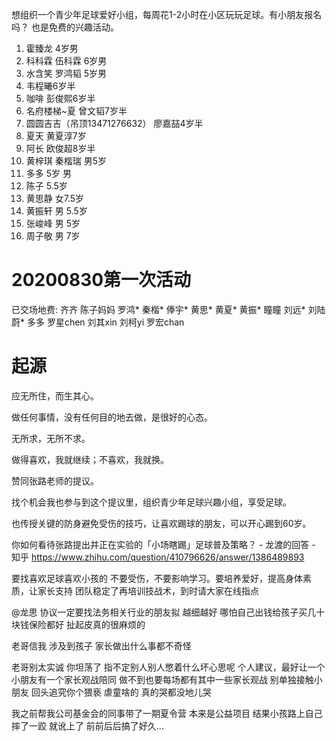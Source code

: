 想组织一个青少年足球爱好小组，每周花1-2小时在小区玩玩足球。有小朋友报名吗？
也是免费的兴趣活动。

1. 霍臻龙    4岁男
2. 科科霖        伍科霖    6岁男
3. 水含笑  罗鸿韬     5岁男
4. 韦程曦6岁半
5. 咖啡 彭俊熙6岁半
6. 名府楼梯~夏 曾文韬7岁半
7. 圆圆吉吉（吊顶13471276632） 廖嘉喆4岁半
8. 夏天 黄夏淳7岁
9. 阿长  欧俊超8岁半
10. 黄梓琪 秦楷瑞  男5岁
11. 多多   5岁 男
12. 陈子   5.5岁
13. 黄思静 女7.5岁
14. 黄振轩 男 5.5岁
15. 张峻峰 男 5岁
16. 周子敬  男  7岁


* 20200830第一次活动
已交场地费:
齐齐
陈子妈妈
罗鸿*
秦楷*
俸宇*
黄思*
黄夏*
黄振*
瞳瞳
刘远*
刘陆蔚*
多多
罗星chen
刘其xin
刘柯yi
罗宏chan 

* 起源
应无所住，而生其心。

做任何事情，没有任何目的地去做，是很好的心态。

无所求，无所不求。

做得喜欢，我就继续；不喜欢，我就换。

赞同张路老师的提议。

找个机会我也参与到这个提议里，组织青少年足球兴趣小组，享受足球。

也传授关键的防身避免受伤的技巧，让喜欢踢球的朋友，可以开心踢到60岁。


你如何看待张路提出并正在实验的「小场瞎踢」足球普及策略？ - 龙渡的回答 - 知乎
https://www.zhihu.com/question/410796626/answer/1386489893

要找喜欢足球喜欢小孩的
不要受伤，不要影响学习。要培养爱好，提高身体素质，让家长支持
团队稳定了再培训技战术，到时请大家在线指点


@龙思 协议一定要找法务相关行业的朋友拟 越细越好  哪怕自己出钱给孩子买几十块钱保险都好  扯起皮真的很麻烦的

老哥信我 涉及到孩子 家长做出什么事都不奇怪

老哥别太实诚 你坦荡了 指不定别人别人憋着什么坏心思呢  个人建议，最好让一个小朋友有一个家长观战陪同  做不到也要每场都有其中一些家长观战  别单独接触小朋友 回头追究你个猥亵  虐童啥的 真的哭都没地儿哭

我之前帮我公司基金会的同事带了一期夏令营 本来是公益项目 结果小孩路上自己摔了一跤 就讹上了 前前后后搞了好久…
